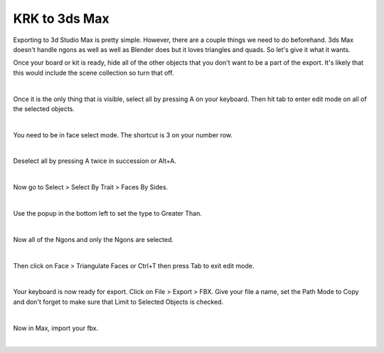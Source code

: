 KRK to 3ds Max
====
Exporting to 3d Studio Max is pretty simple. However, there are a couple things we need to do beforehand. 3ds Max doesn't handle ngons as well as well as Blender does but it loves triangles and quads. So let's give it what it wants.

Once your board or kit is ready, hide all of the other objects that you don't want to be a part of the export. It's likely that this would include the scene collection so turn that off.

.. image:: img/TurnOffSceneCollection.gif

|

Once it is the only thing that is visible, select all by pressing A on your keyboard. Then hit tab to enter edit mode on all of the selected objects.

.. image:: img/KeyboardVertices.jpg

|

You need to be in face select mode. The shortcut is 3 on your number row.

.. image:: img/FaceMode.jpg

|

Deselect all by pressing A twice in succession or Alt+A.

.. image:: img/KeyboardFaces.jpg

|

Now go to Select > Select By Trait > Faces By Sides.

.. image:: img/FaceBySides.gif

|

Use the popup in the bottom left to set the type to Greater Than.

.. image:: img/SelectGreaterThan.jpg

|

Now all of the Ngons and only the Ngons are selected.

.. image:: img/KeyboardNgons.jpg

|

Then click on Face > Triangulate Faces or Ctrl+T then press Tab to exit edit mode.

.. image:: img/KeyboardTriangulate.gif

|

Your keyboard is now ready for export. Click on File > Export > FBX. Give your file a name, set the Path Mode to Copy and don't forget to make sure that Limit to Selected Objects is checked.

.. image:: img/krk2maxexportsettings.png

|

Now in Max, import your fbx.

.. image:: img/krk2maximported.png

|
